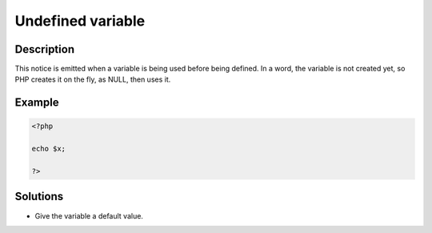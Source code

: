 Undefined variable
------------------
 
Description
___________
 
This notice is emitted when a variable is being used before being defined. In a word, the variable is not created yet, so PHP creates it on the fly, as NULL, then uses it. 

Example
_______

.. code-block:: php

   <?php
   
   echo $x;
   
   ?>

Solutions
_________

+ Give the variable a default value.
